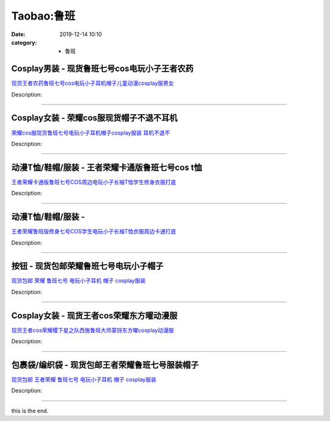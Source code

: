 Taobao:鲁班
###########

:date: 2019-12-14 10:10
:category: + 鲁班

Cosplay男装 - 现货鲁班七号cos电玩小子王者农药
==========================================================

.. image:: https://img.alicdn.com/bao/uploaded/i4/2451516690/O1CN012EfMne1zI4GgvdL3J_!!2451516690.jpg_300x300
   :alt: 现货王者农药鲁班七号cos电玩小子耳机帽子儿童动漫cosplay服男女

\ `现货王者农药鲁班七号cos电玩小子耳机帽子儿童动漫cosplay服男女 <//s.click.taobao.com/t?e=m%3D2%26s%3DoYBD6qRYkRMcQipKwQzePOeEDrYVVa64lwnaF1WLQxlyINtkUhsv0J17BZ0bRvcbCcofwHEy7aqbDNFqysmgm1%2BqIKQJ3JXRtMoTPL9YJHaTRAJy7E%2FdnkeSfk%2FNwBd41GPduzu4oNqRyNg5qs2V0Pqnqpa3hr5eMU0CeYLil1behLzKzJrZYYGMVXOkiUPZAlcd%2BLcwWJ7GDmntuH4VtA%3D%3D&scm=null&pvid=100_11.231.235.7_58612_5351585931204731338&app_pvid=59590_11.132.118.110_675_1585931204728&ptl=floorId:2836;originalFloorId:2836;pvid:100_11.231.235.7_58612_5351585931204731338;app_pvid:59590_11.132.118.110_675_1585931204728&xId=4PJnw1jmBTwCjTvFfe7QWam8DF0QaaXF2G47KKzT97OAwytMOwvfMr5lllp7mwcPEFo6ma79DUyVN4z3LFTito6iYpohnkPFYNn7e64ZrDqx&union_lens=lensId%3AMAPI%401585931204%400b84766e_0f7e_17140ddb8aa_3219%4001>`__

Description: 

------------------------

Cosplay女装 - 荣耀cos服现货帽子不退不耳机
======================================================

.. image:: https://img.alicdn.com/bao/uploaded/i3/4218860760/O1CN01Wv40Im1E39PwF8KJD_!!0-item_pic.jpg_300x300
   :alt: 荣耀cos服现货鲁班七号电玩小子耳机帽子cosplay服装 耳机不退不

\ `荣耀cos服现货鲁班七号电玩小子耳机帽子cosplay服装 耳机不退不 <//s.click.taobao.com/t?e=m%3D2%26s%3DWolJbARTSLMcQipKwQzePOeEDrYVVa64lwnaF1WLQxlyINtkUhsv0J17BZ0bRvcbCcofwHEy7aqbDNFqysmgm1%2BqIKQJ3JXRtMoTPL9YJHaTRAJy7E%2FdnkeSfk%2FNwBd41GPduzu4oNrYNaW%2BRr3Ps4YjdAFVHQWmXL3aW7ytX%2FNs4m5DJEVkxq6h5gRBXjFNxgxdTc00KD8%3D&scm=null&pvid=100_11.231.235.7_58612_5351585931204731338&app_pvid=59590_11.132.118.110_675_1585931204728&ptl=floorId:2836;originalFloorId:2836;pvid:100_11.231.235.7_58612_5351585931204731338;app_pvid:59590_11.132.118.110_675_1585931204728&xId=2Ca1t6T6Pf4UgTnfjF1hVaQQ8TmCnclQUVk30eSWtfdYByESRsd5c5Z6bHqNMmOrr6RkZ0exJ1hkgU5G9V549gYm2Sx6mCySbkAuLRgUY8i0&union_lens=lensId%3AMAPI%401585931204%400b84766e_0f7e_17140ddb8aa_321a%4001>`__

Description: 

------------------------

动漫T恤/鞋帽/服装 - 王者荣耀卡通版鲁班七号cos t恤
============================================================

.. image:: https://img.alicdn.com/bao/uploaded/i1/1745272067/O1CN01u4hnPL1R8j91xfW7R_!!1745272067.jpg_300x300
   :alt: 王者荣耀卡通版鲁班七号COS周边电玩小子长袖T恤学生修身衣服打底

\ `王者荣耀卡通版鲁班七号COS周边电玩小子长袖T恤学生修身衣服打底 <//s.click.taobao.com/t?e=m%3D2%26s%3DRKnGI%2FEspBscQipKwQzePOeEDrYVVa64lwnaF1WLQxlyINtkUhsv0J17BZ0bRvcbCcofwHEy7aqbDNFqysmgm1%2BqIKQJ3JXRtMoTPL9YJHaTRAJy7E%2FdnkeSfk%2FNwBd41GPduzu4oNrdRlfPTbe0gWOXPEu8ASgnCNRRUT2MV%2F80AdZXupS0MK6h5gRBXjFNxgxdTc00KD8%3D&scm=null&pvid=100_11.231.235.7_58612_5351585931204731338&app_pvid=59590_11.132.118.110_675_1585931204728&ptl=floorId:2836;originalFloorId:2836;pvid:100_11.231.235.7_58612_5351585931204731338;app_pvid:59590_11.132.118.110_675_1585931204728&xId=60Z7HSRJPppjg8hGRwl72W7CSSSApiZBzLdGjH18DayDmPjko4FOa17SSS0ns62uvovEX9uOaNmOTZUt3z4vzPhxIk7opYdk8WvxZarCJ7PF&union_lens=lensId%3AMAPI%401585931204%400b84766e_0f7e_17140ddb8aa_321b%4001>`__

Description: 

------------------------

动漫T恤/鞋帽/服装 - 
==========================

.. image:: https://img.alicdn.com/bao/uploaded/i1/3694907478/O1CN01256yFMLjtNlWN78_!!3694907478.jpg_300x300
   :alt: 王者荣耀鲁班版修身七号COS学生电玩小子长袖T恤衣服周边卡通打底

\ `王者荣耀鲁班版修身七号COS学生电玩小子长袖T恤衣服周边卡通打底 <//s.click.taobao.com/t?e=m%3D2%26s%3DqPfOoxzP%2FZwcQipKwQzePOeEDrYVVa64lwnaF1WLQxlyINtkUhsv0J17BZ0bRvcbCcofwHEy7aqbDNFqysmgm1%2BqIKQJ3JXRtMoTPL9YJHaTRAJy7E%2FdnkeSfk%2FNwBd41GPduzu4oNqVl%2BWvDs8FHDLMVPdk2nZXEZ8gGEw9oZSTOHyqPpGLta6h5gRBXjFNxgxdTc00KD8%3D&scm=null&pvid=100_11.231.235.7_58612_5351585931204731338&app_pvid=59590_11.132.118.110_675_1585931204728&ptl=floorId:2836;originalFloorId:2836;pvid:100_11.231.235.7_58612_5351585931204731338;app_pvid:59590_11.132.118.110_675_1585931204728&xId=49SwxGM1LU94dclgtg0ClV9aJDzCqrnFEOF74VKxSuDCuKFVfmamrAFyTSo1MSJyFKcFimipo7gnpj5Tz8Xd2wY2NGOUgavYLGEmPAAHD6UN&union_lens=lensId%3AMAPI%401585931204%400b84766e_0f7e_17140ddb8ab_321c%4001>`__

Description: 

------------------------

按钮 - 现货包邮荣耀鲁班七号电玩小子帽子
==========================================

.. image:: https://img.alicdn.com/bao/uploaded/i4/2200570906101/O1CN01v7KfoM1uwIvWdBQQ1_!!2200570906101.jpg_300x300
   :alt: 现货包邮 荣耀 鲁班七号 电玩小子耳机 帽子 cosplay服装

\ `现货包邮 荣耀 鲁班七号 电玩小子耳机 帽子 cosplay服装 <//s.click.taobao.com/t?e=m%3D2%26s%3DXPwQ5Z7bkrwcQipKwQzePOeEDrYVVa64lwnaF1WLQxlyINtkUhsv0J17BZ0bRvcbCcofwHEy7aqbDNFqysmgm1%2BqIKQJ3JXRtMoTPL9YJHaTRAJy7E%2FdnkeSfk%2FNwBd41GPduzu4oNomyt3wsDoPjJ5Kt5hNL19VQbIhSaRX7KdJiBX5Iwdp7jF5uzLQi25QuwIPtUMFXLeiZ%2BQMlGz6FQ%3D%3D&scm=null&pvid=100_11.231.235.7_58612_5351585931204731338&app_pvid=59590_11.132.118.110_675_1585931204728&ptl=floorId:2836;originalFloorId:2836;pvid:100_11.231.235.7_58612_5351585931204731338;app_pvid:59590_11.132.118.110_675_1585931204728&xId=5Bl3dXHuLRU9ES7jOGZVtQelnW7CLiL73ewzAwGfl5pe8YmbiGh2EiJYPX908RTCZaks7Zxz06WuZbyjnkzuGJzWPzScjzf1vdZWM1QOqilO&union_lens=lensId%3AMAPI%401585931204%400b84766e_0f7e_17140ddb8ab_321d%4001>`__

Description: 

------------------------

Cosplay女装 - 现货王者cos荣耀东方曜动漫服
======================================================

.. image:: https://img.alicdn.com/bao/uploaded/i4/23418414/O1CN015vweUW2C1f3sFUBVU_!!23418414.jpg_300x300
   :alt: 现货王者cos荣耀稷下星之队西施鲁班大师蒙犽东方曜cosplay动漫服

\ `现货王者cos荣耀稷下星之队西施鲁班大师蒙犽东方曜cosplay动漫服 <//s.click.taobao.com/t?e=m%3D2%26s%3DsGrdUbYjiK4cQipKwQzePOeEDrYVVa64lwnaF1WLQxlyINtkUhsv0J17BZ0bRvcbCcofwHEy7aqbDNFqysmgm1%2BqIKQJ3JXRtMoTPL9YJHaTRAJy7E%2FdnkeSfk%2FNwBd41GPduzu4oNpKaWrC0qIG%2ByB%2Ff1%2Fd67F%2FhhmOhosI6khP1i9a4twRFTF5uzLQi25QuwIPtUMFXLeiZ%2BQMlGz6FQ%3D%3D&scm=null&pvid=100_11.231.235.7_58612_5351585931204731338&app_pvid=59590_11.132.118.110_675_1585931204728&ptl=floorId:2836;originalFloorId:2836;pvid:100_11.231.235.7_58612_5351585931204731338;app_pvid:59590_11.132.118.110_675_1585931204728&xId=5BXxzBwj8Pt85bXQCwCwyQyBSLlV3U9n1ozL9TzYDxQrUD5PqtRiBz4TRc5XB0HuAiWxR3gFhEtwjCyiEUftcirg5gkga3ZVXYjuTgKhsvVe&union_lens=lensId%3AMAPI%401585931204%400b84766e_0f7e_17140ddb8ab_321e%4001>`__

Description: 

------------------------

包裹袋/编织袋 - 现货包邮王者荣耀鲁班七号服装帽子
====================================================

.. image:: https://img.alicdn.com/bao/uploaded/i3/4265219328/O1CN01fdLSUz2ImH02IgdCX_!!4265219328.jpg_300x300
   :alt: 现货包邮 王者荣耀 鲁班七号 电玩小子耳机 帽子  cosplay服装

\ `现货包邮 王者荣耀 鲁班七号 电玩小子耳机 帽子  cosplay服装 <//s.click.taobao.com/t?e=m%3D2%26s%3Dhd9hnOyU5hocQipKwQzePOeEDrYVVa64lwnaF1WLQxlyINtkUhsv0J17BZ0bRvcbCcofwHEy7aqbDNFqysmgm1%2BqIKQJ3JXRtMoTPL9YJHaTRAJy7E%2FdnkeSfk%2FNwBd41GPduzu4oNplg09qP8k%2FhO2c2gj4qjlYk2rxUk1%2BIFB%2Bg3D9%2FRMFra6h5gRBXjFNxgxdTc00KD8%3D&scm=null&pvid=100_11.231.235.7_58612_5351585931204731338&app_pvid=59590_11.132.118.110_675_1585931204728&ptl=floorId:2836;originalFloorId:2836;pvid:100_11.231.235.7_58612_5351585931204731338;app_pvid:59590_11.132.118.110_675_1585931204728&xId=233Uh9zdyu5JwB5avQhCupu8Xu8mqpB0RF8iv03HMhoUqTr68cEU5EGskRrEORmY14dKPzbIixkOrv11yzL6gLNV6LTcWJAPhOonD6OeTkWM&union_lens=lensId%3AMAPI%401585931204%400b84766e_0f7e_17140ddb8ab_321f%4001>`__

Description: 

------------------------

this is the end.
